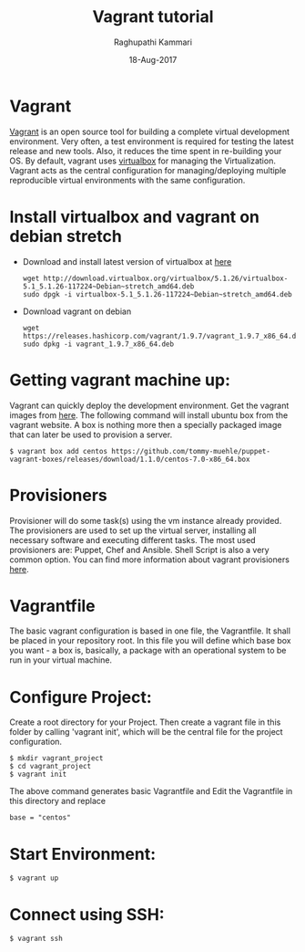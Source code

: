 #+AUTHOR: Raghupathi Kammari
#+TITLE: Vagrant tutorial
#+DATE: 18-Aug-2017

* Vagrant
[[https://www.vagrantup.com/][Vagrant]] is an open source tool for building a complete virtual
development environment. Very often, a test environment is required
for testing the latest release and new tools. Also, it reduces the
time spent in re-building your OS. By default, vagrant uses [[https://www.virtualbox.org/][virtualbox]]
for managing the Virtualization. Vagrant acts as the central
configuration for managing/deploying multiple reproducible virtual
environments with the same configuration.

* Install virtualbox and vagrant on debian stretch
 - Download and install latest version of virtualbox at [[https://www.virtualbox.org/wiki/Linux_Downloads][here]]
  #+BEGIN_EXAMPLE
  wget http://download.virtualbox.org/virtualbox/5.1.26/virtualbox-5.1_5.1.26-117224~Debian~stretch_amd64.deb
  sudo dpgk -i virtualbox-5.1_5.1.26-117224~Debian~stretch_amd64.deb
  #+END_EXAMPLE
 - Download vagrant on debian
  #+BEGIN_EXAMPLE
  wget https://releases.hashicorp.com/vagrant/1.9.7/vagrant_1.9.7_x86_64.deb
  sudo dpkg -i vagrant_1.9.7_x86_64.deb
  #+END_EXAMPLE

* Getting vagrant  machine up:
Vagrant can quickly deploy the development environment. Get the
vagrant images from [[http://www.vagrantbox.es/][here]]. The following command will install ubuntu
box from the vagrant website. A box is nothing more then a specially
packaged image that can later be used to provision a server.

  #+BEGIN_EXAMPLE
  $ vagrant box add centos https://github.com/tommy-muehle/puppet-vagrant-boxes/releases/download/1.1.0/centos-7.0-x86_64.box
  #+END_EXAMPLE
* Provisioners
Provisioner will do some task(s) using the vm instance already
provided. The provisioners are used to set up the virtual server,
installing all necessary software and executing different tasks. The
most used provisioners are: Puppet, Chef and Ansible. Shell Script is
also a very common option. You can find more information about vagrant
provisioners [[http://docs.vagrantup.com/v2/provisioning/index.html][here]].

* Vagrantfile
The basic vagrant configuration is based in one file, the
Vagrantfile. It shall be placed in your repository root. In this file
you will define which base box you want - a box is, basically, a
package with an operational system to be run in your virtual machine.


* Configure Project:
Create a root directory for your Project. Then create a vagrant file
in this folder by calling 'vagrant init', which will be the central
file for the project configuration.

  #+BEGIN_EXAMPLE
  $ mkdir vagrant_project
  $ cd vagrant_project
  $ vagrant init
  #+END_EXAMPLE

The above command generates basic Vagrantfile and Edit the Vagrantfile in this directory and replace
  #+BEGIN_EXAMPLE
  base = "centos"
  #+END_EXAMPLE
* Start Environment:
 #+BEGIN_EXAMPLE
 $ vagrant up
 #+END_EXAMPLE

* Connect using SSH:
 #+BEGIN_EXAMPLE
 $ vagrant ssh
 #+END_EXAMPLE

